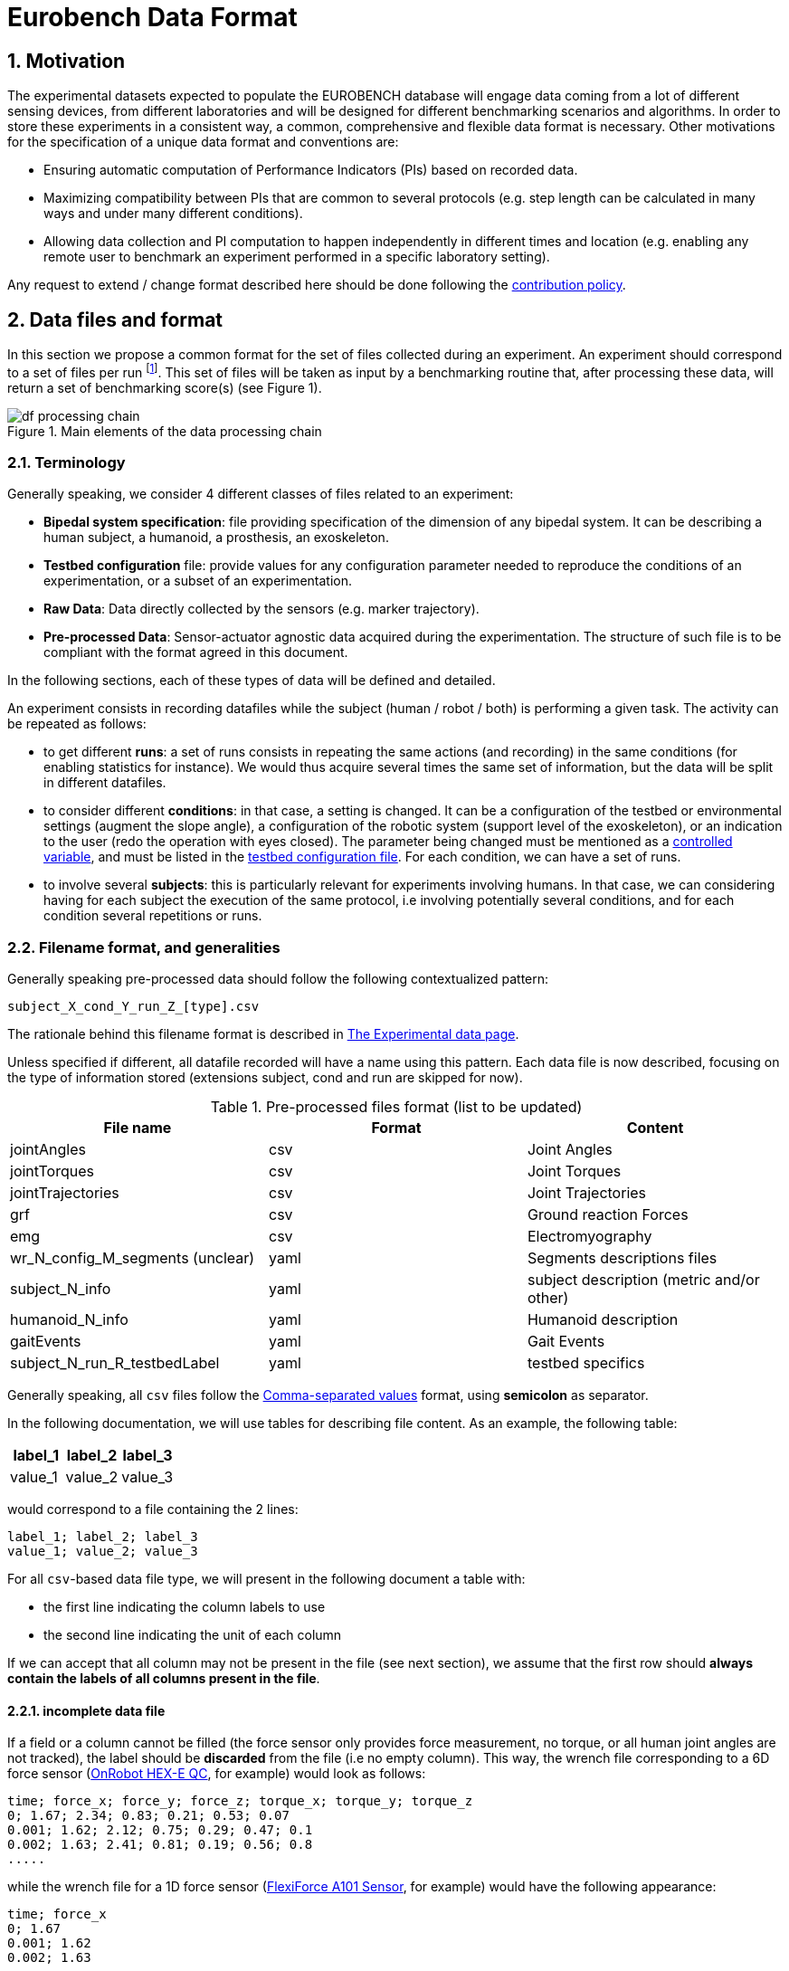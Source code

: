 = Eurobench Data Format
:imagesdir: ../images
:sectnums:
:sectnumlevels: 4
:experimental:
:keywords: AsciiDoc
:source-highlighter: highlightjs
:icons: font

== Motivation

The experimental datasets expected to populate the EUROBENCH database will engage data coming from a lot of different sensing devices, from different laboratories and will be designed for different benchmarking scenarios and algorithms.
In order to store these experiments in a consistent way, a common, comprehensive and flexible data format is necessary.
Other motivations for the specification of a unique data format and conventions are:

* Ensuring automatic computation of Performance Indicators (PIs) based on recorded data.
* Maximizing compatibility between PIs that are common to several protocols (e.g. step length can be calculated in many ways and under many different conditions).
* Allowing data collection and PI computation to happen independently in different times and location (e.g. enabling any remote user to benchmark an experiment performed in a specific laboratory setting).

Any request to extend / change format described here should be done following the <<README.adoc#Modification Instructions, contribution policy>>.

== Data files and format

In this section we propose a common format for the set of files collected during an experiment.
An experiment should correspond to a set of files per run footnote:[Each repetition of an experiment. Synonym of trial (e.g. One experiment has 10 subjects and each subject executes 5 runs).].
This set of files  will be taken as input by a benchmarking routine that, after processing these data, will return a set of benchmarking score(s) (see Figure 1).

[[fig:df_processing_chain]]
.Main elements of the data processing chain
image::df_processing_chain.png[align=center, title-align=center]

=== Terminology

Generally speaking, we consider 4 different classes of files related to an experiment:

* **Bipedal system specification**: file providing specification of the dimension of any bipedal system.
  It can be describing a human subject, a humanoid, a prosthesis, an exoskeleton.
* **Testbed configuration** file: provide values for any configuration parameter needed to reproduce the conditions of an experimentation, or a subset of an experimentation.
* **Raw Data**: Data directly collected by the sensors (e.g. marker trajectory).
* **Pre-processed Data**: Sensor-actuator agnostic data acquired during the experimentation.
  The structure of such file is to be compliant with the format agreed in this document.

In the following sections, each of these types of data will be defined and detailed.

An experiment consists in recording datafiles while the subject (human / robot / both) is performing a given task.
The activity can be repeated as follows:

* to get different **runs**: a set of runs consists in repeating the same actions (and recording) in the same conditions (for enabling statistics for instance).
  We would thus acquire several times the same set of information, but the data will be split in different datafiles.
* to consider different **conditions**: in that case, a setting is changed.
  It can be a configuration of the testbed or environmental settings (augment the slope angle), a configuration of the robotic system (support level of the exoskeleton), or an indication to the user (redo the operation with eyes closed).
  The parameter being changed must be mentioned as a <<template.adoc#table_controlled_variables, controlled variable>>, and must be listed in the <<Testbed configuration file, testbed configuration file>>.
  For each condition, we can have a set of runs.
* to involve several **subjects**: this is particularly relevant for experiments involving humans.
  In that case, we can considering having for each subject the execution of the same protocol, i.e involving potentially several conditions, and for each condition several repetitions or runs.

=== Filename format, and generalities

Generally speaking pre-processed data should follow the following contextualized pattern:

```
subject_X_cond_Y_run_Z_[type].csv
```

The rationale behind this filename format is described in <<experiment.adoc, The Experimental data page>>.

Unless specified if different, all datafile recorded will have a name using this pattern.
Each data file is now described, focusing on the type of information stored (extensions subject, cond and run are skipped for now).

.Pre-processed files format (list to be updated)
[options="header"]
|================
| File name | Format | Content
| jointAngles  | csv | Joint Angles
| jointTorques | csv | Joint Torques
| jointTrajectories | csv | Joint Trajectories
| grf | csv | Ground reaction Forces
| emg | csv | Electromyography
| wr_N_config_M_segments (unclear)| yaml | Segments descriptions files
| subject_N_info | yaml | subject description (metric and/or other)
| humanoid_N_info | yaml | Humanoid description
| gaitEvents | yaml | Gait Events
| subject_N_run_R_testbedLabel | yaml | testbed specifics
|================

Generally speaking, all `csv` files follow the https://en.wikipedia.org/wiki/Comma-separated_values[Comma-separated values] format, using **semicolon** as separator.

In the following documentation, we will use tables for describing file content.
As an example, the following table:

[options="header"]
|=================
| label_1 | label_2 | label_3
| value_1 | value_2 | value_3
|=================

would correspond to a file containing the 2 lines:

[source]
----
label_1; label_2; label_3
value_1; value_2; value_3
----

For all `csv`-based data file type, we will present in the following document a table with:

* the first line indicating the column labels to use
* the second line indicating the unit of each column

If we can accept that all column may not be present in the file (see next section), we assume that the first row should **always contain the labels of all columns present in the file**.

==== incomplete data file

If a field or a column cannot be filled (the force sensor only provides force measurement, no torque, or all human joint angles are not tracked), the label should be **discarded** from the file (i.e no empty column). This way, the wrench file corresponding to a 6D force sensor (link:https://onrobot.com/sites/default/files/documents/Datasheet_HEX%20QC_20191122.pdf[OnRobot HEX-E QC], for example) would look as follows:

----
time; force_x; force_y; force_z; torque_x; torque_y; torque_z
0; 1.67; 2.34; 0.83; 0.21; 0.53; 0.07
0.001; 1.62; 2.12; 0.75; 0.29; 0.47; 0.1
0.002; 1.63; 2.41; 0.81; 0.19; 0.56; 0.8
.....
----

while the wrench file for a 1D force sensor (link:https://www.tekscan.com/products-solutions/force-sensors/a101[FlexiForce A101 Sensor], for example) would have the following appearance:

----
time; force_x
0; 1.67
0.001; 1.62
0.002; 1.63
.....
----

WARNING: Note that, depending on the benchmarking algorithm requirements, this may prevent the Performance Indicator computation, if a column is expected by the algorithm, but not present in the data file.

==== Protocol with multiple but similar sensors

Some protocols can require the use of various but similar sensors (like a force sensor on each of the crutches).
In that case two options are proposed:

WARNING: The protocol should indicate the appropriate option to use.

__Option 1: one file per device__

The two files will share the same structure (based on the information stored in it), but will only differ by their name:

* `subject_N_run_R_wrench_tag1.csv` for the force sensor labelled `tag1`
* `subject_N_run_R_wrench_tag2.csv` for the force sensor labelled `tag2`

The label string (`tag1`, `tag2`) to use is defined by the protocol.

Both files will contain data following the regular wrench file pattern, i.e.:

[options="header"]
|=================
| time | force_x | force_y | force_z | torque_x | torque_y | torque_z
| 0 | 1.67 | 2.34 | 0.83 | 0.21 | 0.53 | 0.07
| 0.001 | 1.62 | 2.12 | 0.75 | 0.29 | 0.47 | 0.1
| 0.002 | 1.63 | 2.41 | 0.81 | 0.19 | 0.56 | 0.8
| ... | ... | ...
|=================

__Option 2: one file gathering the two devices__

A single file is provided, and use the generic format `subject_N_run_R_wrench.csv`.
The file content is a concatenation of the two readings, with the labels adjusted to distinguish the two devices:

[options="header"]
|=================
| time | tag1_force_x | tag1_force_y | tag1_force_z | tag1_torque_x | tag1_torque_y | tag1_torque_z | tag2_force_x | tag2_force_y | tag2_force_z | tag2_torque_x | tag2_torque_y | tag2_torque_z
| 0 | 1.67 | 2.34 | 0.83 | 0.21 | 0.53 | 0.07 | 1.67 | 2.34 | 0.83 | 0.21 | 0.53 | 0.07
| 0.001 | 1.62 | 2.12 | 0.75 | 0.29 | 0.47 | 0.1 | 1.62 | 2.12 | 0.75 | 0.29 | 0.47 | 0.1
| 0.002 | 1.63 | 2.41 | 0.81 | 0.19 | 0.56 | 0.8 | 1.63 | 2.41 | 0.81 | 0.19 | 0.56 | 0.8
| ... | ... | ... | ... | ... | ... | ... | ... | ... | ... | ... | ... | ...
|=================

WARNING: This option is only accepted if the data logged is using the same timestamp.

=== Global reference frame

Even though data collected should always be aligned with the specification of the protocol that could supersede the general description provided here, in any measurement involving a global Cartesian reference frame, such reference frame should be placed as proposed in the ISB recommendations, with <<Wu1995>>:

* `x` axis aligned with the gait direction
* `y` axis vertical and pointing upwards

[[Wu1995]] [Wu1995]: G. Wu and P. R. Cavanagh. ISB recommendations for standardization in the reporting of kinematic data. Journal of Biomechanics, 28(10), 1995. https://www.ece.uvic.ca/~bctill/papers/mocap/Wu_Cavanagh_1995.pdf[pdf].

== Bipedal system specification files

Any bipedal system involved in an experiment is to be described by a specification file.
We are promoting the use of the _Unified Robot Description Format_, URDF, both for robotic systems and human subjects.

Note that if an experiment involves a human subject and a wearable device, we expect to get two specification files, one for the human, and another for the wearable.

=== Unified Robot Description Format (URDF) file

**Description**: It is the standard file (written in XML) used in ROS to describe a robot’s model (kinematics, dynamics and sensors).
This file must be provided if the experiments enroll a humanoid robot.
From this file, the number of joints, its labels and the degrees of freedom can be extracted in order to construct the pre-processed joint angles file, and for the definition of the anthropometric file in humanoids.

**Number of files**: all necessary files to describe the complete robotic structure.

**Name of the file**: The main urdf file which includes the rest of urdf files should be named as `robot_N_info`, where `N` is the humanoid number.

**File format**: `.urdf`.
The use of `.urdf` files also has shortcomings such as the lack of friction (important for e.g. walking steeper slope angles).
In order to resolve these issues, EUROBENCH will use Gazebo as a simulator.
This allows to enhance the `.urdf` with `<gazebo/>` tags, permitting the injection of features from the gazebo file format (`.sdf`) while retaining the most common file format, `.urdf`.

=== WR segments description (URDF) file

**Description**: Standard file used in robotics in XML format to describe the dimensions, the physics properties (COM, mass, friction) and inertial properties of each one of the segments of the worn robot.
All these segments are linked by joints (fixed, prismatic, rotational) forming a single tree.
Moreover, it allows to use a wide variety of simulators commonly used in robotics such as Gazebo.

**Number of files**: Usually each segment, sensor, or set of segments such as a leg are described in a single file. Finally the whole robot includes all these files in a single file which is the one loaded.

**Name of the file**: `wr_N_config_M_segments`, where `N` is the WR number and `M` is the configuration number (for resizable robots this could be useful).

**File Format**: .urdf. This format file allows to include Gazebo simulation tags, such as friction properties, or visualization properties that allow to simulate more realistic behaviors.
This file shall contain the dimensions and inertial properties of each segment of the worn robot with respect to the reference system of the human body segment connected to it.
This is needed to enable dynamic simulators to model the human-WR system.

=== Human information file

**Description**: This file shall contain all information related to the subject, such as the anthropometric measurements of the human body segment (as detailed in the <<model.adoc#sec_hbs, model document>>), gender, age, ... .


**Name of the file**: `subject_N_info`, where N = subject’s number.
Use appropriate leading zeros for R and N to ensure proper ordering of files.

**File format**: `.yaml`

**File structure**: Set of lines containing key: value.
For anthropometric measures, the keys should be the ones presented in <<model.adoc#table_body_segment, body segment table>>.
In any case, the entries provided should follow the protocol requirement.

**Units**: Various

=== Humanoid anthropometric measures file

**Description**: This file shall contain all the anthropometric measurements from the humanoid robot mapped to the above proposed human segments (see Table 2 and Figure 3).

**Name of the file**: `robot_N_info`, where N = humanoid’s identifier.

**File format**: `.yaml`

**File structure**: Set of lines containing key: value where the key must contain the corresponding robot segment name.

**Units**: Meters.

== Testbed configuration file

**Description**: This file shall contain all relevant information for reproducing the experiment in similar conditions.
It can contain values of configuration of the used testbed (e.g. for slope: slope angle; for stairs: step height; etc…).
It can also contain configuration parameters that may be needed by the algorithms for computing the performance indicators.
It can also contain subject behavior constraints set by the experimenter (ask the human to perform the action eyes closed, or use  different tuning parameter set for the humanoid, or a different support level for the exoskeleton...).

**File format**: .yaml

**File name**: `condition.yaml`

**File structure**: Set of lines containing key: values.
Where each key is one testbed-related data.
keys must be self-explicative.
Different words on the same key must be separated by underscore.
keys must be written in lower case style.

If a protocol involves several equipment, then all configuration information should be placed in the same file, using the pattern `device_name_param_name` to describe each of the device.
For instance, if a protocol involves a push stick and an instrumented garment, we would consider the following configuration file:

[source, yaml]
----
push_tick_param_1: 3.14
push_tick_param_2: 0
garment_param_i : [15, 46]
garment_param_j: 2
----

The exact content of the file is defined by the protocol itself.

[WARNING]
====
All controlled variables, as defined in the <<template.adoc#table_controlled_variables, template spec>> should be defined in that file.
====

== Raw Data Files

**Description**: This set of files should contain all data collected directly from the sensory system/s present in the benchmarking scenario (i.e. 3D marker positions, IMUs signals, forces from platforms, etc...).

**Number of files**: One file per run and sensory system should be provided.

**File format**: These files are not supposed to be processed automatically by the EUROBENCH Benchmarking routines, so that a specific format is not defined.
Data can be provided as the device drivers provide them  (e.g. `c3d`, `rosbag`, `.txt`, `.csv`, ...). However, a description of the file content and acquisition frequency should be provided (like `Readme.md` or `Readme.txt`) to help the user opening and understanding these files.

[[sec:pre_processed_data]]
== Pre-Processed Data Files

This set of files should contain all the data processed from the raw data and needed for running a specific benchmarking routine.
As described in each of the following sub-sections, we envision one format per type of information.
These files should be preferably agnostic of the specific sensor used to capture it, so that the benchmarking routines can be launched independently of the acquisition devices.
All time-series files should contain time-stamped information, since timestamp reference will be shared by all files describing a same experiment run.

An experiment can provide one or more of the following file types.
If a testbed or a benchmarking routine requires a data type not included in this document, please contact the EUROBENCH Team.
We will work together with you to create the required data file type.

=== Joint angles file

**Description**: This file shall contain the time-series of all measured joint angles, expressed in YXZ Cardan Angles, as defined in the <<model.adoc#sec_angles, Angle Definition>> section.

**filename root**: `jointAngles`  where N = subject’s number and R = run number.
Use appropriate leading zeros for R and N to ensure proper ordering of files.

**File format**: `.csv`

**File structure**:

.Joint angle file structure and unit
[options="header"]
|================
| time | r_hip_y | r_hip_x | r_hip_z | r_knee_y | r_knee_x | r_knee_z | ... | ... | ...
| `sec` | `deg` | `deg` | `deg` | `deg` | `deg` | `deg` | ... | ... | ...
|================

Joint labels should refer to the names provided within the <<model.adoc#fig_joint_center_label, human model document>>.

=== Joint torques file

**Description**: This file shall contain all the measured joint torques.

**filename root**: `jointTorques`

**File format**: `.csv`

**File structure**:

.Joint torque file structure and unit
[options="header"]
|================
| time | r_hip_x | r_hip_y | r_hip_z | r_knee_x | r_knee_y | r_knee_z | ... | ... | ...
| `sec` | `N.m` | `N.m` | `N.m` | `N.m` | `N.m` | `N.m` | ... | ... | ...
|================

Joint labels should refer to the names provided within the <<model.adoc#fig_joint_center_label, human model document>>.

=== Joint center 3D trajectory

**Description**: This file shall contain all the measured trajectories of the joints.

**Filename root**: `jointTrajectories`.

**File format**: `.csv`

**File structure**:

.3D joint center file structure and unit
[options="header"]
|================
| time | r_ankle_x | r_ankle_y | r_ankle_z | r_knee_x | r_knee_y | r_knee_z | ...
| `sec` | `m` | `m` | `m` | `m` | `m` | `m` | ...
|================

Joint labels should refer to the names provided within the <<model.adoc#fig_joint_center_label, human model document>>.

=== Landmark 3D trajectory

**Description**: Contain the 3D position of particular landmarks that are tracked during the experimentation.

**Filename root**: `landmarkTrajectories`.

**File format**: `.csv`

**File structure**:

.3D landmark file structure and unit
[options="header"]
|================
| time | `landmark_1_x` | `landmark_1_y` | `landmark_1_z` | `landmark_2_x` | `landmark_2_y` | `landmark_2_z` | ...
| `sec` | `m` | `m` | `m` | `m` | `m` | `m` | ...
|================

`landmark_1, landmark_2, ..., landmark_N` should be the name of the landmark tracked.

NOTE:
      In the particular case where the experiment tracks both landmarks **and** specific joint positions as described in <<Joint center 3D trajectory>>, it is accepted to place these landmarks positions within the `jointTrajectories` file.
      It is assumed that the protocol documentation provides the landmark label, and a clear description of the landmark position on the subject body.

=== Body Center of Mass 3D trajectory

The body Center of Mass (COM) is frequently considered in biomechanics, as it reflects the motion of the whole body.
It is usually defined as _the unique point where the weighted relative position of the distributed mass sums to zero_ (https://en.wikipedia.org/wiki/Center_of_mass[wikipedia]).

**Description**: This file shall contain the estimated COM position along time.

**Filename root**: `com`.

**File format**: `.csv`

**File structure**:

.COM position file structure and unit (velocity and acceleration are only added if measured)
[options="header"]
|================
| time | `x` | `y` | `z` | `vel_x` | `vel_y` | `vel_z` | `acc_x` | `acc_y` | `acc_z`
| `sec` | `m` | `m` | `m` | `ms^-1^` | `ms^-1^` | `ms^-1^` | `ms^-2^` | `ms^-2^` | `ms^-2^`
|================

=== Joint States

**Description**: contains the state of a set of joints along time.

**Filename root** : `jointStates`

**File format**: `.csv`

**File structure**:

.Joint states file structure and unit (velocity and acceleration are only used if measured)
[options="header"]
|================
| time | `label_1_pos` | `label_1_vel` | `label_1_acc` | `label_2_pos` | ...
| `sec` | `rad` | `rad.s^-1^` | `rad. s^-2^` | `rad` | ...
|================

where `label_i` should be replaced by the name of the joint, as specified in the protocol documentation.

NOTE: A jointState file can refer to joint(s) of a robotic device, or to joint(s) of an element of the testbed.

=== Angular Momentum around the Center of Mass

The angular momentum of a body is a vector quantity that represents the magnitude and the direction in which the body rotates about a reference point <<Bennett2010>>.
We refer here to the total body angular momentum, around the total body Center of Mass (`CoM`), expressed in global coordinates.
That is, the sum of the angular momenta of different segments around the total body `CoM` (see eq. (16) in <<Herr2008>> or the methods section in <<Bennett2010>>).

**Description**: This file shall contain the estimated angular momentum around the COM along time.

**Filename root**: `angularMomentum`.

**File format**: `.csv`

**File structure**:

.Angular Momentum file structure and unit
[options="header"]
|================
| time | x | y | z
| `sec` | `Js` | `Js` | `Js`
|================
where `Js` stands for Joule second (equivalent to `kgm^2^s^⁻1^`).

=== Accelerometer data

Accelerometer data is often recorded by means of IMUs that register acceleration of body segments. 

**Description**: This file shall contain the estimated accelerometer.

**Filename root**: `accelerometer`.

**File format**: `.csv`

**File structure**:

.Acceleration file structure and unit
[options="header"]
|================
| time | r_foot_y | r_foot_x | r_foot_z | r_knee_y | r_knee_x | r_knee_z | ... | ... | ...
| `sec` | `m/s^2` | `m/s^2` | `m/s^2` | `m/s^2` | `m/s^2` | `m/s^2` | ... | ... | ...
|================


**bibliography**:

- [[[Bennett2010]]]: B.C Bennett, S.D. Russell, P. Sheth, M. F. Abel. Angular momentum of walking at different speeds. Human Movement Science, Colume 29, Issue 1, 2010 (https://kin.sfsu.edu/sites/default/files/Angular%20momentum%20of%20walking%20at%20different%20speeds.pdf[link])
- [[[Herr2008]]] H. Herr, M. Popovic. Angular momentum in human walking. Journal of Experimental Biology, Volume 211, Issue 4, (2008) - (https://jeb.biologists.org/content/jexbio/211/4/467.full.pdf)[link]

=== Inertia Tensor

**Description**: The inertia tensor describes the body´s resistance to rotational motion in response to a torque.

**Filename root**: `inertiaTensor`.

**File format**: `.csv`

**File structure**:

.Inertia tensor file structure and unit
[options="header"]
|================
| time | xx | xy | xz | yx | yy | yz | zx | zy | zz
| `sec` | `kgm²` | `kgm²` | `kgm²`| `kgm²` | `kgm²` | `kgm²`| `kgm²` | `kgm²` | `kgm²`
|================

=== Wrench file

**Description**: This file shall contain wrench (force and torque) measured by a force sensor.

**Filename root**: `wrench`

**File format**: `.csv`

**File structure**:

.Wrench file structure and unit
[options="header"]
|================
| time | force_x | force_y | force_z | torque_x | torque_y | torque_z
| `sec` | `N` | `N` | `N` | `N.m` | `N.m` | `N.m`
|================

=== Ground Reaction Forces file

**Description**: This file shall contain forces measured by force platforms.

**Filename root**: `grf`

**File format**: `.csv`

**File structure**:

.Ground Reaction Forces file structure and unit
[options="header"]
|================
| time | f_x | f_y | f_z | p_x | p_y | p_z | t_x | t_y | t_z
| `sec` | `N` | `N` | `N` | `m` | `m` | `m` | `N.m` | `N.m` | `N.m`
|================

where `f` stands for force, `p` for the center of pressure, and `t` for torques.

=== Electromyography file

**Description**: This file shall contain all the recorded EMG signals from the human subject.

**Filename root**: `emg`

**File format**: `.csv`

.EMG file structure and unit
[options="header"]
|================
| time | label_1 | ... | label_i | ...
| `s` | `mV` | `mV` | `mV` | `mV`
|================

where `label_i` is to be a tag described in <<tab:emg_tags>>.

[[tab:emg_tags]]
.List of EMG muscles and labels considered. Suffixes `_l` and `_r` may be added to differentiate left and right limb, when needed.
[options="header"]
|================
| Muscle | Label
| Abductor Longus | AbLo
| Biceps Femoris | BiFe
| Gastrocnemious Lateralis |GaLa
| Gastrocnemious Medialis | GaMe
| Gluteus Maximus | GlMa
| Gluteus Medialis | GlMe
| Gracilis | Gra
| Peroneus Longus | PeLo
| Rectus Femoris | ReFe
| Sartorius | Sar
| Semimembranosus | SeMe
| Semitendinosus | SeTe
| Serratus Anterior | SeAn
| Soleus | Sol
| Tensor Fascia Latae | TeFa
| Tibialis Anterior | TiAn
| Extensor Digitorum | ExDi
| Vastus Lateralis | VaLa
| Vastus Medialis  |  VaMe
|================

=== Gait events file

**Description**: This file shall include all detected (or calculated) heel strike and toe off gait events.

**Filename root**: `gaitEvents`

**File format**: `.yaml`

**File structure**:Set of lines containing `key: [vector, of, values]`.
Possible keys are provided on the last column of <<tab:gait_events>>.

**File content**: See <<tab:gait_events>>.

[[tab:gait_events]]
.List of gait events and its considered labelling
[options="header"]
|====================
| Gait Event  | Label
| Right Heel Strike | r_heel_strike
| Left Heel Strike | l_heel_strike
| Right Toe Off | r_toe_off
| Left Toe Off | l_toe_off
|====================

**Units**: Seconds

=== Gait Parameter file

**Description**: This file shall include characteristics of the gait, if it is considered as input parameters detected (or calculated).

**Filename root**: `gaitParameters`

**File format**: `.yaml`

**File structure**: Set of lines containing `label: [vector, of, values]`. Possible labels are provided on the last column of <<tab:gait_param>>, together with the units.

**File content**: See <<tab:gait_param>>.

[[tab:gait_param]]
.List of gait events and its considered labelling and units
[options="header"]
|====================
| Gait Event  | Label | type | unit
| Left Cadence | `cadence_left` | scalar| step/min
| Left Walking Speed | `walking_speed_left`| scalar| m/s
| Left Stride Time | `stride_time_left`| scalar | s
| Left Step Time | `step_time_left`| scalar | s
| Left Stride Length | `stride_length_left`| scalar | m
| Left Step Length | `step_length_left`| scalar | m
| Left Step Width | `step_width_left`| scalar | m
| Left Single Support | `single_suport_left`| scalar | s
| Right Cadence | `cadence_right` | scalar | step/min
| Right Walking Speed | `walking_speed_right`| scalar| m/s
| Right Stride Time | `stride_time_right`| scalar | s
| Right Step Time | `step_time_right`| scalar | s
| Right Stride Length | `stride_length_right`| scalar | m
| Right Step Length | `step_length_right`| scalar | m
| Right Step Width | `step_width_right`| scalar | m
| Right Single Support | `single_suport_right`| scalar | s
| Double Support | `double_support`| scalar | s
|====================

=== Physiological data

**Description**: We gather in that concept measurements of the heart/breathing system activity and skin response:

* _Heart rate_: speed of the heartbeat measured by the number of contractions (beats) of the heart per minute (bpm) (https://en.wikipedia.org/wiki/Heart_rate[link]).
  Label: `hr`
* _Heart rate variability_ (HRV): is the physiological phenomenon of variation in the time interval between heartbeats.
  It is measured by the variation in the beat-to-beat interval (https://en.wikipedia.org/wiki/Heart_rate_variability[link]).
  Unit is set to `sec` (second).
  Label: `hrv`
* _Respiration rate_: rate at which breathing occurs (https://en.wikipedia.org/wiki/Respiratory_rate[link]).
  Unit is `bpm` (breaths per minute).
  Label : `rr`
* _Galvanic skin response_: refers to changes in sweat gland activity that are reflective of the intensity of our emotional state
  (https://en.wikipedia.org/wiki/Electrodermal_activity[link]).
  Unit is `mS` (milliSiemens).
  Label: `gsr`
* _Electrocardiogram_ (ECG): electrical activity of the heart as perceived by electrodes placed on the skin (https://en.wikipedia.org/wiki/Electrocardiography[link]).
  Unit is `mV` (milliVolt).
  Label: `ecg`

**Filename root**: `physiological`

**File format**: `.csv`

**File structure**:

.Physiological file structure
[options="header"]
|=================================
| time | hr | hrv | rr | gsr | ecg
| `sec` | `bpm` | `sec` | `bpm` | `mS`| `mV`
|=================================

Note that recording all these dimensions may not be required by all protocols.
Unmeasured dimensions should be discarded by removing the related label from the file.

Also, if different acquisition devices are used, and if the acquisition frequency is different, then more specific data file could be generated (like `physiological_ecg` if ecg presents a different frequency).

=== Testbed / Platform specific data recorded

**Description**: In some protocol, an instrumented device may have been designed to collect a set of sensor data.
We consider the possibility of gathering sensed data in a common file under the following conditions:

* all data recorded should share the same timestamp.
* the file contains labelled column
* as mush as possible, the column labels should be following the data format proposed in the data types previously described in this document.

**Filename root**: `platformData`

**File format**: `.csv`

**File structure**: specific to the testbed. Label row mandatory.

=== Human Factor metrics

We propose a common format for the set of files containing data regarding the user subjective evaluations of the experience of using an exoskeleton.
We describe here all questionnaire-like output of an experimentation.
These questionnaires can be filled by an operator observing the experimentation, or by the human subject taking part of the experimentation. This is defined by the related protocol.
Here we focus on the representation of the questionnaires and related answers.

The representation of any questionnaire is divided into two components:

* The description of the questionnaire itself: <<Factor Meta Data File>>
* The representation of the questionnaire answer: <<Factor Data File>>

We propose using `csv` format for both.

==== Factor Meta Data File

**Description**: This file contains the specification of each question of the questionnaire.
That file should be part of the protocol itself.
It should not vary from an experimentation to another.

**Name of the file**: `questionnaire_name.csv`, where `name` should be a unique identifier given to that questionnaire model.


**File format**: `.csv`

**File structure**: a table-like structure with the following content:


.Meta Data File structure sample
[options="header"]
|=======================
| itemID | type | options | text | answer_unit
| 0 | | | This is the title of the questionnaire? |
| 1	| value	| float > 0	| Time required to donning the exoskeleton | sec
| 2	| value	| int>0	| Number of steps climbed and down | number
| 3	| boolean	|	| Did the user stumble when ascending stairs | boolean
| X |	likert |	[[1, "I strongly disagree”, [2, "I disagree”], [3, "I slightly disagree”], [4, "Neutral”], [5, "I slightly agree”], [6. "I agree”], [7, "I strongly agree”]] | The use of the device was very easy. |
| Y	| text | | How is perceived the system by the user |
| Z	| multiselect	| [“Left knee”, “left ankle”, “right knee”, “right ankle”, “none”] |	Were you perceiving unexpected pressure on some limbs? |
| W | select | [“Left knee”, “left ankle”, “right knee”, “right ankle”, “none”]	| Which limb was receiving most pressure? |
|=======================

With:

* `itemID`: unique identifier (in the file) of the item.
  It can be a string, and contain any complex structure.
  The only constraint is that it has to be unique for the given questionnaire.
* `type`: definition of the type of answer expected
** Possible values: `value`, `text`, `boolean`, `likert`, `reverse_likert`, `select`, `multi_select`
* `options`: additional information to represent the answer options (if needed)
* `text`: item text
* `unit`: answer unit indication (if any)

Note that the 5 columns previously detailed are the minimum ones.
A questionnaire definition may include more columns if this is needed for special computations.

==== Factor Data File

**Description**: This file only contains the answers to each of the question asked.

**Filename** : `subject_N_questionnaire_name.csv`, where `name` refers to the Factor Meta Data File this questionnaire answer is related to.

**File format**: `.csv`

**File structure**: a table structure with the following content:

.Meta Data File structure sample
[options="header"]
|================
| itemID | answer
| 2 | 4
| 1 | 4.8
| Y | "The installation was complex"
| X | 2
| 3 | True
| Z | [0, 3]
| W | 3
|================

With:

* `itemID`: the ID of the question answered, in relation with the questionnaire description file
* `answer`: the response of the person interviewed
* The administration order being implicitly encoded in the row order (i.e first question: 2, 2nd: 1, 3rd: Y, ….

== Examples

This section is still under construction. Our intention is to provide a complete set of examples for three fields: human, humanoids, and wearable robots locomotion dataset.

In the following we use `{}` to factorize filenames:

* Name `subject_{01_03}_jointAngles.csv`, is used to name the three files `subject_01_jointAngles.csv`, `subject_02_jointAngles.csv` and `subject_03_jointAngles.csv`.
* Name `subject_{01_03}_run_{01-02}_jointAngles.csv` refers to files: `subject_01_run_01_jointAngles.csv`, `subject_01_run_02_jointAngles.csv`, `subject_02_run_01_jointAngles.csv`, `subject_02_run_02_jointAngles.csv`, `subject_03_run_01_jointAngles.csv`, `subject_03_run_02_jointAngles.csv`

=== Example 1

The Laboratory HumanLab has done a study on Parkinson’s patients and recorded two subjects during overground walking, with inertial sensors.
Three runs were recorded per subject.
These are the files that they have produced to be compatible with the EUROBENCH Database.

* Raw Files (format suggested, not mandatory)
** `raw_data.txt`
** `subject_{01-02}_run_{01-03}_imu_raw.cappa`
* Anthropometric Files
** `subject_01_info.yaml`
** `subject_02_info.yaml`
* Electromyography Files
** `subject_{01-02}_run_{01-03}_emg.csv`
* Gait Events Files
** `subject_{01-03}_run_{01-03}_gaitEvents.csv`
* Testbed configuration related data file
** `condition.yaml`

There is only a unique testbed configuration file, as all runs are repetitions of the same experimental conditions.

=== Example 2

The Laboratory ExoLab has done a study on healthy people wearing an H2 exoskeleton and recorded one subject during slope ascending, with optical markers.
Three runs were recorded.
The experiment was then repeated changing the support level of the exoskeleton

* Raw Files (format suggested, not mandatory)
** `raw_data.txt`
** `cond_{01-02}_run_{01-03}_markers_raw.cappa`
* Anthropometric Files
** `info.yaml`
* Gait Events Files
** `cond_{01-02}_run_{01-03}_gaitEvents.csv`
* Testbed related data file
** `condition_{01-02}.yaml`

label `subject` is discarded as a unique subject is considered.
The level of exoskeleton support is specified through a variable in `condition_01.yaml` and `condition_02.yaml` files.

=== Example 3

The Laboratory HumanoidLab has done a study on the new walking pattern generator and recorded the robot during flat ground walking. Two runs were recorded. These are the files that they submit to be compatible with the EUROBENCH Database.

* Raw Files (format suggested, not mandatory)
** `rosbag_{01-02}.bag` (containing /tf topic)
** `humanoid_markers_raw_{01-02}.cappa`
* .urdf File
** `robot_info.urdf`
* Gait Events Files
** `run_01_gaitEvents.csv`
** `run_02_gaitEvents.csv`
* Testbed related data file
** `condition.yaml`

=== Example 4

A laboratory studied human behavior during sit-to-stand activity.
Two subjects were involved.
Each subject were asked to perform 5 sit-to-stand, and data collection was stopped once the person was standing up.
Then the operation was repeated with eyes closed, to see the importance of the visual clue.
An instrumented chair was used, which is collecting a set of measures, in a format specified by the protocol.

* Anthropometric Files
** `subject_{01-02}_anthropometry.yaml`
* Gait Events Files
** `subject_{01-02}_cond_{01-02}_run_{01-05}_jointAngle.csv`
* Chair sensors data
** `subject_{01-02}_cond_{01-02}_run_{01-05}_platformData.csv`
* Testbed related data file
** `condition_{01-02}.yaml`

The eyes status (open/closed) is set through a parameter in files `condition_01.yaml` and `condition_02.yaml`.

== References

* David A. Winter. Biomechanics and Motor Control of Human Movement, 4th Edition. Willey (2009)
* https://docs.vicon.com/display/Nexus25/Plug-in+Gait+kinematic+variables[Vicon Documentation: Plug-in Gait kinematics variables]
* https://docs.vicon.com/display/Nexus25/About+the+Plug-in+Gait+model#AboutthePlug-inGaitmodel-PIGRefs[Vison Documentation: About the Plug-in Gait model]
